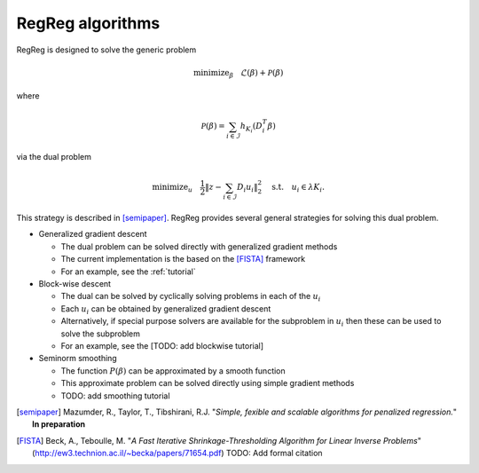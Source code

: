 .. _algorithms:

RegReg algorithms
~~~~~~~~~~~~~~~~~

RegReg is designed to solve the generic problem 

.. math::
   
   \mbox{minimize}_\beta \quad \mathcal{L}(\beta) + \mathcal{P}(\beta)

where 

.. math::

   \mathcal{P}(\beta) = \sum_{i \in \mathcal{I}} h_{K_i}(D^T_i \beta)   

via the dual problem

.. math::

   \mbox{minimize}_u \quad \frac{1}{2} \| z - \sum_{i \in \mathcal{I}} D_i u_i\|_2^2 \quad \mbox{s.t.} \quad u_i \in \lambda K_i.

This strategy is described in [semipaper]_. RegReg provides several general strategies for solving this dual problem. 

* Generalized gradient descent 

  * The dual problem can be solved directly with generalized gradient methods
  * The current implementation is the based on the [FISTA]_ framework 
  * For an example, see the :ref:`tutorial`

* Block-wise descent

  * The dual can be solved by cyclically solving problems in each of the :math:`u_i`
  * Each :math:`u_i` can be obtained by generalized gradient descent
  * Alternatively, if special purpose solvers are available for the subproblem in :math:`u_i` then these can be used to solve the subproblem
  * For an example, see the [TODO: add blockwise tutorial]

* Seminorm smoothing

  * The function :math:`P(\beta)` can be approximated by a smooth function
  * This approximate problem can be solved directly using simple gradient methods
  * TODO: add smoothing tutorial


.. [semipaper] Mazumder, R., Taylor, T., Tibshirani, R.J. "*Simple, fexible and scalable algorithms for penalized regression.*" **In preparation**
.. [FISTA] Beck, A., Teboulle, M. "*A Fast Iterative Shrinkage-Thresholding Algorithm for Linear Inverse Problems*" (http://ew3.technion.ac.il/~becka/papers/71654.pdf) TODO: Add formal citation
